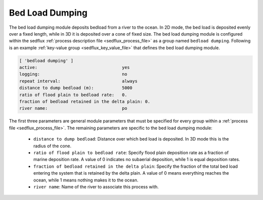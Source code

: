 .. _sedflux_module_bed_load:

Bed Load Dumping
================

The bed load dumping module deposits bedload from a river to the ocean.  In
2D mode, the bed load is deposited evenly over a fixed length, while in 3D it
is deposited over a cone of fixed size.  The bed load dumping module is
configured within the sedflux
:ref:`process description file <sedflux_process_file>` as a group named
``bedload dumping``.  Following is an example
:ref:`key-value group <sedflux_key_value_file>` that defines the bed load
dumping module.

.. code-block:: ini

  [ 'bedload dumping' ]
  active:                                 yes
  logging:                                no
  repeat interval:                        always
  distance to dump bedload (m):           5000
  ratio of flood plain to bedload rate:   0.
  fraction of bedload retained in the delta plain: 0.
  river name:                             po

The first three parameters are general module parameters that must be
specified for every group within a :ref:`process file <sedflux_process_file>`.
The remaining parameters are specific to the bed load dumping module:

 * ``distance to dump bedload``: Distance over which bed load is deposited.
   In 3D mode this is the radius of the cone. 
 * ``ratio of flood plain to bedload rate``: Specify flood plain deposition
   rate as a fraction of marine deposition rate.  A value of 0 indicates no
   subaerial deposition, while 1 is equal deposition rates.
 * ``fraction of bedload retained in the delta plain``: Specify the fraction
   of the total bed load entering the system that is retained by the delta
   plain.  A value of 0 means everything reaches the ocean, while 1 means
   nothing makes it to the ocean. 
 * ``river name``: Name of the river to associate this process with.
